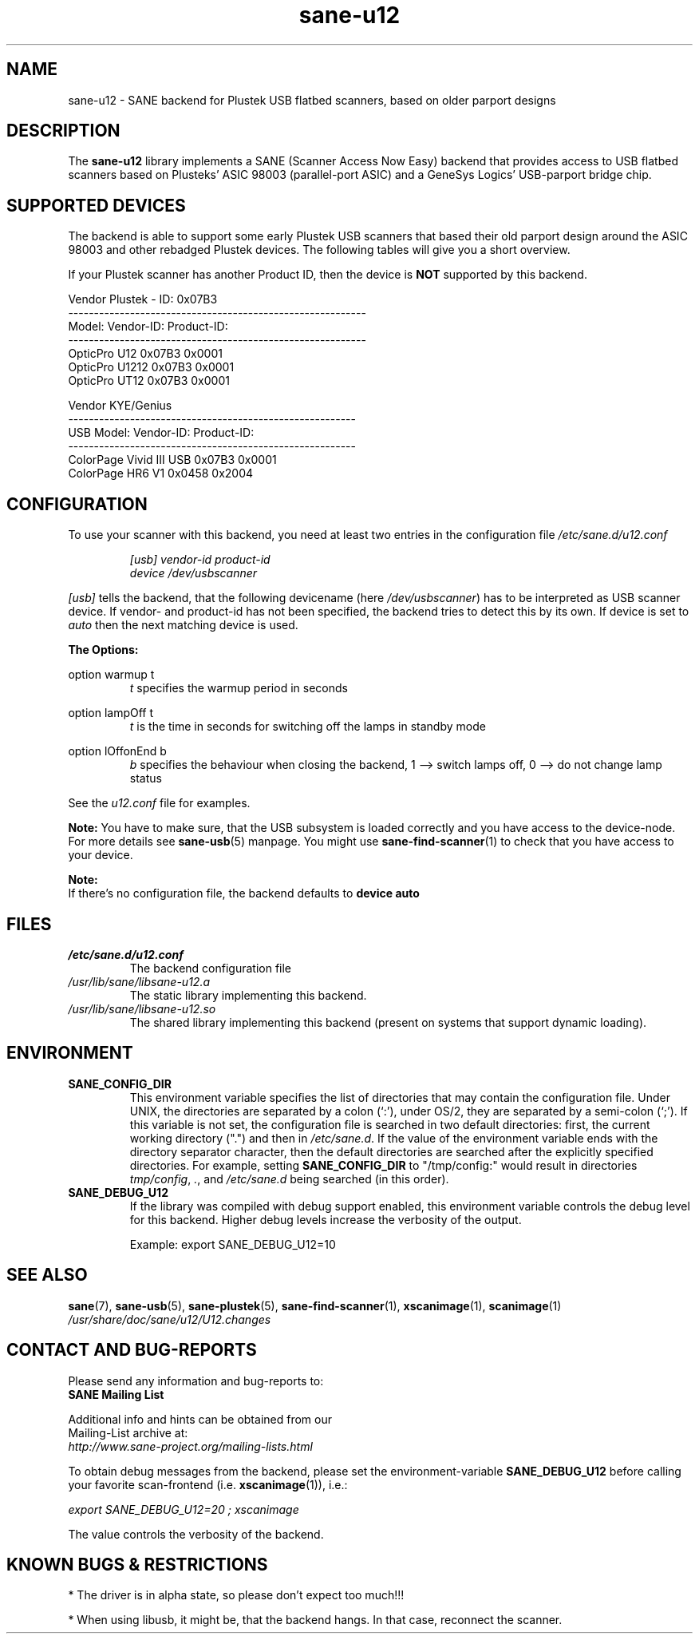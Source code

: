 .TH sane\-u12 5 "14 Jul 2008" "" "SANE Scanner Access Now Easy"
.IX sane\-u12
.SH NAME
sane\-u12 \- SANE backend for Plustek USB flatbed scanners,
based on older parport designs
.SH DESCRIPTION
The
.B sane\-u12
library implements a SANE (Scanner Access Now Easy) backend that
provides access to USB flatbed scanners based on Plusteks' ASIC
98003 (parallel-port ASIC) and a GeneSys Logics' USB-parport
bridge chip.

.SH "SUPPORTED DEVICES"
The backend is able to support some early Plustek USB scanners that based
their old parport design around the ASIC 98003 and other rebadged
Plustek devices. The following tables will give you a short overview.

If your Plustek scanner has another Product ID, then the device is
.B NOT
supported by this backend.
.br

Vendor Plustek \- ID: 0x07B3
.br
.ft CR
.nf
----------------------------------------------------------
Model:                   Vendor-ID:       Product-ID:
----------------------------------------------------------
OpticPro U12             0x07B3           0x0001
OpticPro U1212           0x07B3           0x0001
OpticPro UT12            0x07B3           0x0001
.fi
.ft R
.PP

Vendor KYE/Genius
.br
.ft CR
.nf
--------------------------------------------------------
USB Model:               Vendor-ID:       Product-ID:
--------------------------------------------------------
ColorPage Vivid III USB  0x07B3           0x0001
ColorPage HR6 V1         0x0458           0x2004
.fi
.ft R
.PP

.SH "CONFIGURATION"
To use your scanner with this backend, you need at least two
entries in the configuration file
.I /etc/sane.d/u12.conf

.RS
.I [usb] vendor-id product-id
.br
.I device /dev/usbscanner
.RE
.PP
.I [usb]
tells the backend, that the following devicename (here
.IR /dev/usbscanner )
has to be interpreted as USB scanner device. If vendor- and
product-id has not been specified, the backend tries to
detect this by its own. If device is set to
.I auto
then the next matching device is used.
.PP
.B
The Options:
.PP
option warmup t
.RS
.I t
specifies the warmup period in seconds
.RE
.PP
option lampOff t
.RS
.I t
is the time in seconds for switching off the lamps in
standby mode
.RE
.PP
option lOffonEnd b
.RS
.I b
specifies the behaviour when closing the backend, 1 --> switch
lamps off, 0 --> do not change lamp status
.RE

.PP
See the
.I u12.conf
file for examples.
.PP
.B Note:
You have to make sure, that the USB subsystem is loaded
correctly and you have access to the device-node. For
more details see
.BR sane\-usb (5)
manpage. You might use
.BR sane\-find\-scanner (1)
to check that you have access to your device.
.PP
.B Note:
.br
If there's no configuration file, the backend defaults to
.B device auto

.SH FILES
.TP
.I /etc/sane.d/u12.conf
The backend configuration file
.TP
.I /usr/lib/sane/libsane\-u12.a
The static library implementing this backend.
.TP
.I /usr/lib/sane/libsane\-u12.so
The shared library implementing this backend (present on systems that
support dynamic loading).

.SH ENVIRONMENT
.TP
.B SANE_CONFIG_DIR
This environment variable specifies the list of directories that may
contain the configuration file.  Under UNIX, the directories are
separated by a colon (`:'), under OS/2, they are separated by a
semi-colon (`;').  If this variable is not set, the configuration file
is searched in two default directories: first, the current working
directory (".") and then in
.IR /etc/sane.d .
If the value of the
environment variable ends with the directory separator character, then
the default directories are searched after the explicitly specified
directories.  For example, setting
.B SANE_CONFIG_DIR
to "/tmp/config:" would result in directories
.IR tmp/config ,
.IR . ,
and
.I /etc/sane.d
being searched (in this order).
.TP
.B SANE_DEBUG_U12
If the library was compiled with debug support enabled, this
environment variable controls the debug level for this backend.  Higher
debug levels increase the verbosity of the output.

Example:
export SANE_DEBUG_U12=10

.SH "SEE ALSO"
.BR sane (7),
.BR sane\-usb (5),
.BR sane\-plustek (5),
.BR sane\-find\-scanner (1),
.BR xscanimage (1),
.BR scanimage (1)
.br
.I /usr/share/doc/sane/u12/U12.changes

.SH "CONTACT AND BUG-REPORTS"
Please send any information and bug-reports to:
.br
.B SANE Mailing List
.PP
Additional info and hints can be obtained from our
.br
Mailing-List archive at:
.br
.I http://www.sane\-project.org/mailing\-lists.html
.PP
To obtain debug messages from the backend, please set the
environment-variable
.B SANE_DEBUG_U12
before calling your favorite scan-frontend (i.e.
.BR xscanimage (1)),
i.e.:

.br
.I export SANE_DEBUG_U12=20 ; xscanimage
.PP
The value controls the verbosity of the backend.

.SH "KNOWN BUGS & RESTRICTIONS"
* The driver is in alpha state, so please don't expect too much!!!
.PP
* When using libusb, it might be, that the backend hangs.
In that case, reconnect the scanner.

